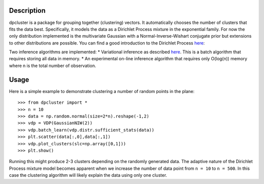 Description
===========

dpcluster is a package for grouping together (clustering) vectors. It automatically chooses the number of clusters that fits the data best. Specifically, it models the data as a Dirichlet Process mixture in the exponential family. For now the only distribution implemented is the multivariate Gaussian with a Normal-Inverse-Wishart conjugate prior but extensions to other distributions are possible. You can find a good introduction to the Dirichlet Process `here <http://www.gatsby.ucl.ac.uk/~ywteh/research/npbayes/dp.pdf>`_:

Two inference algorithms are implemented:
* Variational inference as described `here <http://ba.stat.cmu.edu/journal/2006/vol01/issue01/blei.pdf>`_. This is a batch algorithm that requires storing all data in memory.
* An experimental on-line inference algorithm that requires only O(log(n)) memory where n is the total number of observation.

Usage
=====

Here is a simple example to demonstrate clustering a number of random points in the plane::

    >>> from dpcluster import *
    >>> n = 10
    >>> data = np.random.normal(size=2*n).reshape(-1,2)
    >>> vdp = VDP(GaussianNIW(2))
    >>> vdp.batch_learn(vdp.distr.sufficient_stats(data))
    >>> plt.scatter(data[:,0],data[:,1])
    >>> vdp.plot_clusters(slc=np.array([0,1]))
    >>> plt.show()

Running this might produce 2-3 clusters depending on the randomly generated data. The adaptive nature of the Dirichlet Process mixture model becomes apparent when we increase the number of data point from ``n = 10`` to ``n = 500``. In this case the clustering algorithm will likely explain the data using only one cluster.

